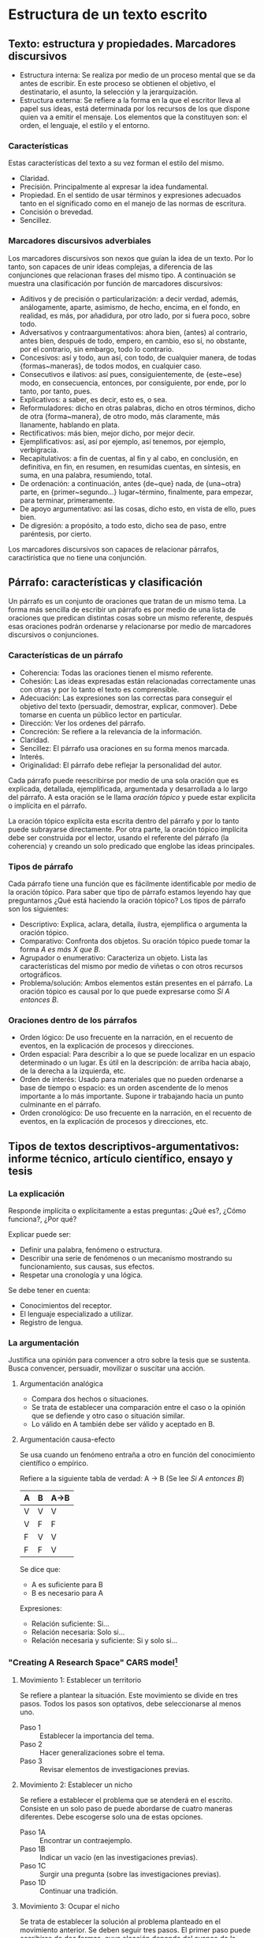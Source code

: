 * Estructura de un texto escrito
** Texto: estructura y propiedades. Marcadores discursivos
- Estructura interna: Se realiza por medio de un  proceso mental que se da antes de escribir. En
  este  proceso  se  obtienen el  objetivo,  el  destinatario,  el  asunto, la  selección  y  la
  jerarquización.
- Estructura externa: Se refiere a la forma en la que el escritor lleva al papel sus ideas, está
  determinada por los  recursos de los que dispone  quien va a emitir el  mensaje. Los elementos
  que la constituyen son: el orden, el lenguaje, el estilo y el entorno.
*** Características
Estas características del texto a su vez forman el estilo del mismo.
- Claridad.
- Precisión. Principalmente al expresar la idea fundamental.
- Propiedad. En el sentido de usar términos y expresiones adecuados tanto en el significado como
  en el manejo de las normas de escritura.
- Concisión o brevedad.
- Sencillez.
*** Marcadores discursivos adverbiales
Los marcadores discursivos son nexos que guían la idea de un texto. Por lo tanto, son capaces de
unir ideas complejas, a  diferencia de las conjunciones que relacionan frases  del mismo tipo. A
continuación se muestra una clasificación por función de marcadores discursivos:

- Aditivos y  de precisión o  particularización: a  decir verdad, además,  análogamente, aparte,
  asimismo, de hecho,  encima, en el fondo, en  realidad, es más, por añadidura,  por otro lado,
  por si fuera poco, sobre todo.
- Adversativos y contraargumentativos: ahora bien, (antes)  al contrario, antes bien, después de
  todo,  empero, en  cambio,  eso  sí, no  obstante,  por el  contrario,  sin  embargo, todo  lo
  contrario.
- Concesivos: así y todo, aun así, con  todo, de cualquier manera, de todas {formas~maneras}, de
  todos modos, en cualquier caso.
- Consecutivos e  ilativos: así  pues, consiguientemente, de  {este~ese} modo,  en consecuencia,
  entonces, por consiguiente, por ende, por lo tanto, por tanto, pues.
- Explicativos: a saber, es decir, esto es, o sea.
- Reformuladores:  dicho   en  otras  palabras,  dicho  en  otros   términos,  dicho  de  otra
  {forma~manera}, de otro modo, más claramente, más llanamente, hablando en plata.
- Rectificativos: más bien, mejor dicho, por mejor decir.
- Ejemplificativos: así, así por ejemplo, así tenemos, por ejemplo, verbigracia.
- Recapitulativos: a fin de cuentas, al fin y  al cabo, en conclusión, en definitiva, en fin, en
  resumen, en resumidas cuentas, en síntesis, en suma, en una palabra, resumiendo, total.
- De   ordenación:   a   continuación,   antes   {de~que}  nada,   de   {una~otra}   parte,   en
  {primer~segundo...} lugar~término, finalmente, para empezar, para terminar, primeramente.
- De apoyo argumentativo: así las cosas, dicho esto, en vista de ello, pues bien.
- De digresión: a propósito, a todo esto, dicho sea de paso, entre paréntesis, por cierto.

Los marcadores discursivos  son capaces de relacionar párrafos, caractirística  que no tiene una
conjunción.
** Párrafo: características y clasificación
Un párrafo es  un conjunto de oraciones  que tratan de un  mismo tema. La forma  más sencilla de
escribir un párrafo es por medio de una lista de oraciones que predican distintas cosas sobre un
mismo referente, después esas oraciones podrán  ordenarse y relacionarse por medio de marcadores
discursivos o conjunciones.
*** Características de un párrafo
- Coherencia: Todas las oraciones tienen el mismo referente.
- Cohesión: Las  ideas expresadas  están relacionadas correctamente  unas con
  otras y por lo tanto el texto es comprensible.
- Adecuación: Las  expresiones son las  correctas para conseguir  el objetivo
  del  texto  (persuadir, demostrar,  explicar,  conmover).  Debe tomarse  en
  cuenta un público lector en particular.
- Dirección: Ver los ordenes del párrafo.
- Concreción: Se refiere a la relevancia de la información.
- Claridad.
- Sencillez: El párrafo usa oraciones en su forma menos marcada.
- Interés.
- Originalidad: El párrafo debe reflejar la personalidad del autor.

Cada  párrafo  puede reescribirse  por  medio  de  una  sola oración  que  es
explicada, detallada,  ejemplificada, argumentada  y desarrollada a  lo largo
del párrafo.  A esta  oración se  le llama /oración  tópico/ y  puede estar
explicita o implícita en el párrafo.

La oración  tópico explícita esta  escrita dentro  del párrafo y  por lo tanto  puede subrayarse
directamente. Por  otra parte,  la oración tópico  implícita debe ser  construida por  el lector,
usando el  referente del párrafo  (la coherencia)  y creando un  solo predicado que  englobe las
ideas principales.

*** Tipos de párrafo
Cada  párrafo  tiene  una  función  que  es fácilmente  identificable  por medio  de  la  oración
tópico. Para saber que  tipo de párrafo estamos leyendo hay que  preguntarnos ¿Qué está haciendo
la oración tópico? Los tipos de párrafo son los siguientes:

- Descriptivo: Explica, aclara, detalla,  ilustra, ejemplifica o argumenta la
  oración tópico.
- Comparativo: Confronta dos objetos. Su  oración tópico puede tomar la forma
  /A es más X que B/.
- Agrupador o  enumerativo: Caracteriza un objeto.  Lista las características
  del mismo por medio de viñetas o con otros recursos ortográficos.
- Problema/solución:  Ambos  elementos  están  presentes en  el  párrafo.  La
  oración tópico es  causal por lo que puede expresarse  como /Si A entonces
  B/.
*** Oraciones dentro de los párrafos
- Orden lógico: De uso frecuente en  la narración, en el recuento de eventos,
  en la explicación de procesos y direcciones.
- Orden espacial:  Para describir a lo  que se puede localizar  en un espacio
  determinado o un  lugar. Es útil en la descripción:  de arriba hacia abajo,
  de la derecha a la izquierda, etc.
- Orden de interés:  Usado para materiales que no pueden  ordenarse a base de
  tiempo o espacio:  es un orden ascendente  de lo menos importante  a lo más
  importante. Supone ir trabajando hacia un punto culminante en el párrafo.
- Orden cronológico:  De uso  frecuente en  la narración,  en el  recuento de
  eventos, en la explicación de procesos y direcciones, etc.
** Tipos de textos descriptivos-argumentativos: informe técnico, artículo científico, ensayo y tesis
*** La explicación
Responde implícita o explícitamente a estas preguntas: ¿Qué es?, ¿Cómo funciona?, ¿Por qué?

Explicar puede ser:
- Definir una palabra, fenómeno o estructura.
- Describir una serie de fenómenos o un mecanismo mostrando su funcionamiento, sus causas, sus efectos.
- Respetar una cronología y una lógica.

Se debe tener en cuenta:
- Conocimientos del receptor.
- El lenguaje especializado a utilizar.
- Registro de lengua.
*** La argumentación
Justifica una  opinión para convencer a  otro sobre la  tesis que se sustenta.  Busca convencer,
persuadir, movilizar o suscitar una acción.
**** Argumentación analógica
- Compara dos hechos o situaciones.
- Se trata de establecer una comparación entre el caso  o la opinión que se defiende y otro caso
  o situación similar.
- Lo válido en A también debe ser válido y aceptado en B.
**** Argumentación causa-efecto
Se usa cuando un fenómeno entraña a otro en función del conocimiento científico o empírico.

Refiere a la siguiente tabla de verdad:
A -> B (Se lee /Si A entonces B/)
|---+---+------|
| A | B | A->B |
|---+---+------|
| V | V | V    |
| V | F | F    |
| F | V | V    |
| F | F | V    |
|---+---+------|

Se dice que:
- A es suficiente para B
- B es necesario para A

Expresiones:
- Relación suficiente: Si...
- Relación necesaria: Solo si...
- Relación necesaria y suficiente: Si y solo si...
*** "Creating A Research Space" *CARS* model[fn:6]
**** Movimiento 1: Establecer un territorio
Se refiere a plantear la situación. Este movimiento se divide en tres pasos. Todos los pasos son
optativos, debe seleccionarse al menos uno.

- Paso 1 :: Establecer la importancia del tema.
- Paso 2 :: Hacer generalizaciones sobre el tema.
- Paso 3 :: Revisar elementos de investigaciones previas.
**** Movimiento 2: Establecer un nicho
Se refiere a establecer el  problema que se atenderá en el escrito. Consiste  en un solo paso de
puede abordarse de cuatro maneras diferentes. Debe escogerse solo una de estas opciones.

- Paso 1A :: Encontrar un contraejemplo.
- Paso 1B :: Indicar un vacío (en las investigaciones previas).
- Paso 1C :: Surgir una pregunta (sobre las investigaciones previas).
- Paso 1D :: Continuar una tradición.
**** Movimiento 3: Ocupar el nicho
Se trata de  establecer la solución al  problema planteado en el movimiento  anterior.  Se deben
seguir tres  pasos. El primer  paso puede  escribirse de dos  formas, cuya elección  depende del
avance de la investigación en el momento de escribir el texto.

- Paso 1A :: Definir propósitos (¿Porqué?).
- Paso 1B :: Anunciar la presente investigación (¿Qué?, ¿Cómo?).
- Paso 2 :: Anunciar las observaciones principales.
- Paso 3 :: Indicar la estructura del texto.

Opcionalmente, en este movimiento es posible agregar un cuarto paso. La escritura de este cuarto
paso depende nuevamente del desarrollo de la investigación en el momento de escribir el texto.

- Paso 4 :: Evaluar los descubrimientos principales.
* Notas al Pie

[fn:6] Para una explicación  detallada sobre el modelo *CARS* se recomienda  leer [[http://www.cs.tut.fi/kurssit/SGN-16006/academic_writing/cars_model_handout.pdf][el handout con
ejemplos (en inglés)]].
